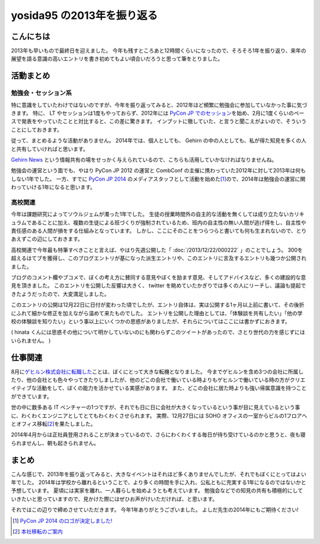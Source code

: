 yosida95 の2013年を振り返る
===========================

こんにちは
----------

2013年も早いもので最終日を迎えました。
今年も残すところあと12時間くらいになったので、そろそろ1年を振り返り、来年の展望を語る意識の高いエントリを書き初めてもよい頃合いだろうと思って筆をとりました。

活動まとめ
----------

勉強会・セッション系
~~~~~~~~~~~~~~~~~~~~

特に意識をしていたわけではないのですが、今年を振り返ってみると、2012年ほど頻繁に勉強会に参加していなかった事に気づきます。
特に、 LT やセッションは1度もやっておらず、2012年には `PyCon JP でのセッション <http://www.youtube.com/watch?v=tOWZB9tFgu8>`__\ を始め、2月に1度くらいのペースで発表をやっていたことと対比すると、この差に驚きます。
インプットに徹していた、と言うと聞こえがよいので、そういうことにしておきます。

従って、まとめるような活動がありません。
2014年では、個人としても、 Gehirn の中の人としても、私が得た知見を多くの人と共有していければと思います。

`Gehirn News <http://news.gehirn.jp/>`__ という情報共有の場をせっかく与えられているので、こちらも活用していかなければなりませんね。

勉強会の運営という面でも、やはり PyCon JP 2012 の運営と CombConf の主催に携わっていた2012年に対して2013年は何もしない1年でした。
一方、すでに `PyCon JP 2014 <http://2014.pycon.jp/>`__ のメディアスタッフとして活動を始めた\ [#pycon-stuff]_\ ので、2014年は勉強会の運営に関わっていける1年になると思います。

高校関連
~~~~~~~~

今年は課題研究によってソウルジェムが濁った1年でした。
生徒の授業時間外の自主的な活動を無くしては成り立たないカリキュラムであることに加え、複数の生徒による班づくりが強制されているため、班内の自主性の無い人間が逃げ得をし、自主性や責任感のある人間が損をする仕組みとなっています。
しかし、ここにそのことをつらつらと書いても何も生まれないので、とりあえずこの辺にしておきます。
|夏休み最終日ですね|

.. raw:: html

    <blockquote class="twitter-tweet" lang="en"><p lang="ja" dir="ltr">もうさ、ぼくが課題研究で開発して成績では5を取ってきたプロダクトのソースコード公開するから、各位はそれを自分の成果として持っていけばいいんじゃないんですかね。課題研究、&quot;できる&quot;人が損する仕組みになっているから、みんなが平等にサボれる用にするための協力ならしますよ。</p>&mdash; Kohei YOSHIDA (@yosida95) <a href="https://twitter.com/yosida95/status/412600146115821568">December 16, 2013</a></blockquote>
    <script async src="//platform.twitter.com/widgets.js" charset="utf-8"></script>

高校関連で今年最も特筆すべきことと言えば、やはり先週公開した「 :doc:`/2013/12/22/000222` 」のことでしょう。
300を超えるはてブを獲得し、このブログエントリが基になった派生エントリや、このエントリに言及するエントリも幾つか公開されました。

ブログのコメント欄やブコメで、ぼくの考え方に賛同する意見やぼくを励ます意見、そしてアドバイスなど、多くの建設的な意見を頂きました。
このエントリを公開した反響は大きく、 twitter を眺めていたかぎりでは多くの人にリーチし、議論も提起できたようだったので、大変満足しました。

.. raw:: html

    <blockquote class="twitter-tweet" lang="en"><p lang="ja" dir="ltr">「そういうことじゃないんだよ」「とりあえずここで人格否定来て欲しい」「最後まで読まれてない。」「燃えろ!」現場からは以上です。</p>&mdash; Kohei YOSHIDA (@yosida95) <a href="https://twitter.com/yosida95/status/414431415594266625">December 21, 2013</a></blockquote>


    <blockquote class="twitter-tweet" lang="en"><p lang="ja" dir="ltr">人格否定されたい人が隣にいる</p>&mdash; 霧矢あおい (@KOBA789) <a href="https://twitter.com/KOBA789/status/414433141307105280">December 21, 2013</a></blockquote>

    <blockquote class="twitter-tweet" lang="en"><p lang="ja" dir="ltr">「筆者述べてない」</p>&mdash; 霧矢あおい (@KOBA789) <a href="https://twitter.com/KOBA789/status/414461352439078912">December 21, 2013</a></blockquote>

    <blockquote class="twitter-tweet" lang="en"><p lang="ja" dir="ltr">「このコメントは作者の気持ちを考えている」</p>&mdash; Kohei YOSHIDA (@yosida95) <a href="https://twitter.com/yosida95/status/414559220122411009">December 22, 2013</a></blockquote>

    <blockquote class="twitter-tweet" lang="en"><p lang="ja" dir="ltr">はてブに「だからコメントするなら最後まで読むべきだよ。全く同じことが本文中に書かれてるから。」「本文を全部読めば、そのコメントをするに至らないから……。」って感じのコメントが散見されて、なるほどコレが燃料かという感じである。</p>&mdash; Kohei YOSHIDA (@yosida95) <a href="https://twitter.com/yosida95/status/414572741258276864">December 22, 2013</a></blockquote>

    <blockquote class="twitter-tweet" lang="en"><p lang="ja" dir="ltr">これが「無責任な周囲による無責任な意見」です。ご確認ください。</p>&mdash; 霧矢あおい (@KOBA789) <a href="https://twitter.com/KOBA789/status/414612376613171200">December 22, 2013</a></blockquote>

    <script async src="//platform.twitter.com/widgets.js" charset="utf-8"></script>

このエントリの公開は12月22日に日付が変わった頃でしたが、エントリ自体は、実は公開する1ヶ月以上前に書いて、その後折にふれて細かな修正を加えながら温めて来たものでした。
エントリを公開した理由としては、「体験談を共有したい」「他の学校の体験談を知りたい」という事以上にいくつかの思惑がありましたが、それらについてはここには書かずにおきます。

.. raw:: html

    <blockquote class="twitter-tweet" lang="en"><p lang="ja" dir="ltr">よしださんにんまりだろうな</p>&mdash; hinasssan (@hinasssan) <a href="http://twitter.com/hinasssan/status/414587593527795712">December 22, 2013</a></blockquote>

    <script async src="//platform.twitter.com/widgets.js" charset="utf-8"></script>

( hinata くんには思惑その他について明かしていないのにも関わらずこのツイートがあったので、さとり世代の力を感じずにはいられません。 )

仕事関連
--------

8月に\ `ゲヒルン株式会社に転職した </2013/08/01/222538.html>`__\ ことは、ぼくにとって大きな転機となりました。
今までゲヒルンを含め3つの会社に所属したり、他の会社とも色々やってきたりしましたが、他のどこの会社で働いている時よりもゲヒルンで働いている時の方がクリエイティブな活動をして、ぼくの能力を活かせている実感があります。
また、どこの会社に居た時よりも強い帰属意識を持つことができています。

世の中に数多ある IT ベンチャーの1つですが、それでも日に日に会社が大きくなっているという事が目に見えているという事に、わくわくエンジニアとしてとてもわくわくさせられます。
実際、12月27日には SOHO オフィスの一室からビルの1フロアへとオフィス移転\ [#gehirn-moved]_\ を果たしました。

2014年4月からは正社員登用されることが決まっているので、さらにわくわくする毎日が待ち受けているのかと思うと、夜も寝られませんし、朝も起きられません。

まとめ
------

こんな感じで、2013年を振り返ってみると、大きなイベントはそれほど多くありませんでしたが、それでもぼくにとってはよい年でした。
2014年は学校から離れるということで、より多くの時間を手に入れ、公私ともに充実する1年になるのではないかと予想しています。
夏頃には実家を離れ、一人暮らしを始めようとも考えています。
勉強会などでの知見の共有も積極的にしていきたいと思っていますので、見かけた際にはぜひお声がけいただければ、と思います。

それではこの辺りで締めさせていただきます。
今年1年ありがとうございました。
よしだ先生の2014年にもご期待ください!

.. |夏休み最終日ですね| image:: https://yosida95.com/photos/MhcH1.raw.png
   :width: 100%
.. [#pycon-stuff] `PyCon JP 2014 のロゴが決定しました! <http://pyconjp.blogspot.jp/2013/12/pycon-jp-2014-logo.html>`__
.. [#gehirn-moved] `本社移転のご案内 <http://www.gehirn.co.jp/press/2013/12/27/239/>`__
